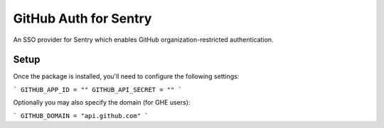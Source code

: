 GitHub Auth for Sentry
======================

An SSO provider for Sentry which enables GitHub organization-restricted authentication.


Setup
-----

Once the package is installed, you'll need to configure the following settings:

```
GITHUB_APP_ID = ""
GITHUB_API_SECRET = ""
```

Optionally you may also specify the domain (for GHE users):

```
GITHUB_DOMAIN = "api.github.com"
```
